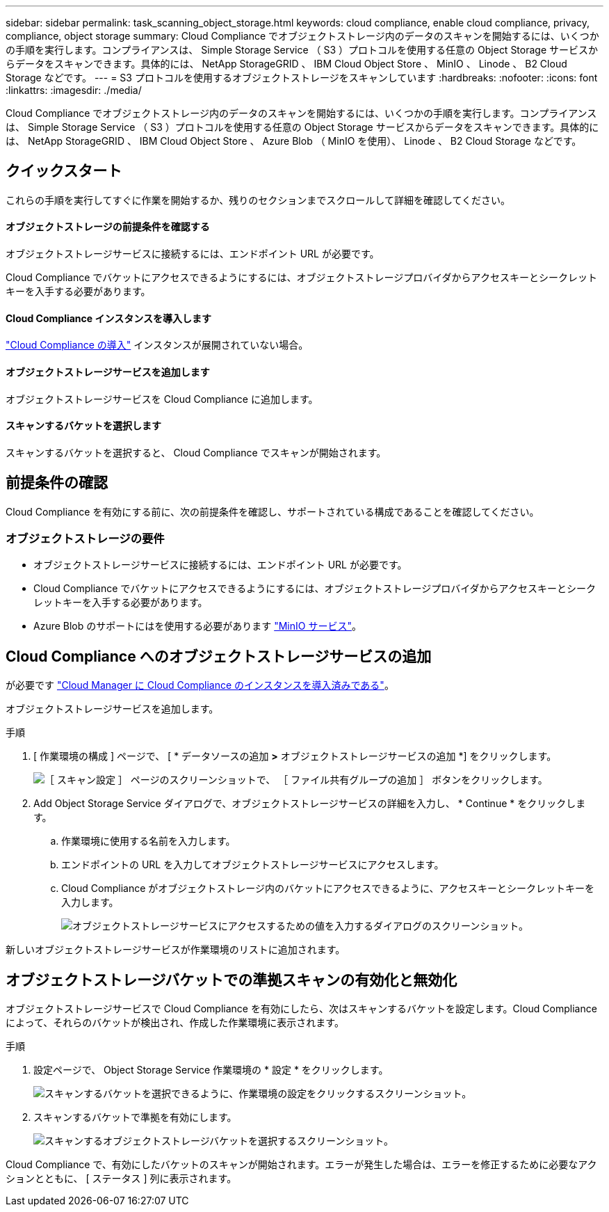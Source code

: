 ---
sidebar: sidebar 
permalink: task_scanning_object_storage.html 
keywords: cloud compliance, enable cloud compliance, privacy, compliance, object storage 
summary: Cloud Compliance でオブジェクトストレージ内のデータのスキャンを開始するには、いくつかの手順を実行します。コンプライアンスは、 Simple Storage Service （ S3 ）プロトコルを使用する任意の Object Storage サービスからデータをスキャンできます。具体的には、 NetApp StorageGRID 、 IBM Cloud Object Store 、 MinIO 、 Linode 、 B2 Cloud Storage などです。 
---
= S3 プロトコルを使用するオブジェクトストレージをスキャンしています
:hardbreaks:
:nofooter: 
:icons: font
:linkattrs: 
:imagesdir: ./media/


[role="lead"]
Cloud Compliance でオブジェクトストレージ内のデータのスキャンを開始するには、いくつかの手順を実行します。コンプライアンスは、 Simple Storage Service （ S3 ）プロトコルを使用する任意の Object Storage サービスからデータをスキャンできます。具体的には、 NetApp StorageGRID 、 IBM Cloud Object Store 、 Azure Blob （ MinIO を使用）、 Linode 、 B2 Cloud Storage などです。



== クイックスタート

これらの手順を実行してすぐに作業を開始するか、残りのセクションまでスクロールして詳細を確認してください。



==== オブジェクトストレージの前提条件を確認する

[role="quick-margin-para"]
オブジェクトストレージサービスに接続するには、エンドポイント URL が必要です。

[role="quick-margin-para"]
Cloud Compliance でバケットにアクセスできるようにするには、オブジェクトストレージプロバイダからアクセスキーとシークレットキーを入手する必要があります。



==== Cloud Compliance インスタンスを導入します

[role="quick-margin-para"]
link:task_deploy_cloud_compliance.html["Cloud Compliance の導入"^] インスタンスが展開されていない場合。



==== オブジェクトストレージサービスを追加します

[role="quick-margin-para"]
オブジェクトストレージサービスを Cloud Compliance に追加します。



==== スキャンするバケットを選択します

[role="quick-margin-para"]
スキャンするバケットを選択すると、 Cloud Compliance でスキャンが開始されます。



== 前提条件の確認

Cloud Compliance を有効にする前に、次の前提条件を確認し、サポートされている構成であることを確認してください。



=== オブジェクトストレージの要件

* オブジェクトストレージサービスに接続するには、エンドポイント URL が必要です。
* Cloud Compliance でバケットにアクセスできるようにするには、オブジェクトストレージプロバイダからアクセスキーとシークレットキーを入手する必要があります。
* Azure Blob のサポートにはを使用する必要があります link:https://min.io/["MinIO サービス"^]。




== Cloud Compliance へのオブジェクトストレージサービスの追加

が必要です link:task_deploy_cloud_compliance.html["Cloud Manager に Cloud Compliance のインスタンスを導入済みである"^]。

オブジェクトストレージサービスを追加します。

.手順
. [ 作業環境の構成 ] ページで、 [ * データソースの追加 *>* オブジェクトストレージサービスの追加 *] をクリックします。
+
image:screenshot_compliance_add_object_storage_button.png["［ スキャン設定 ］ ページのスクリーンショットで、 ［ ファイル共有グループの追加 ］ ボタンをクリックします。"]

. Add Object Storage Service ダイアログで、オブジェクトストレージサービスの詳細を入力し、 * Continue * をクリックします。
+
.. 作業環境に使用する名前を入力します。
.. エンドポイントの URL を入力してオブジェクトストレージサービスにアクセスします。
.. Cloud Compliance がオブジェクトストレージ内のバケットにアクセスできるように、アクセスキーとシークレットキーを入力します。
+
image:screenshot_compliance_add_object_storage.png["オブジェクトストレージサービスにアクセスするための値を入力するダイアログのスクリーンショット。"]





新しいオブジェクトストレージサービスが作業環境のリストに追加されます。



== オブジェクトストレージバケットでの準拠スキャンの有効化と無効化

オブジェクトストレージサービスで Cloud Compliance を有効にしたら、次はスキャンするバケットを設定します。Cloud Compliance によって、それらのバケットが検出され、作成した作業環境に表示されます。

.手順
. 設定ページで、 Object Storage Service 作業環境の * 設定 * をクリックします。
+
image:screenshot_compliance_object_storage_config.png["スキャンするバケットを選択できるように、作業環境の設定をクリックするスクリーンショット。"]

. スキャンするバケットで準拠を有効にします。
+
image:screenshot_compliance_object_storage_select_buckets.png["スキャンするオブジェクトストレージバケットを選択するスクリーンショット。"]



Cloud Compliance で、有効にしたバケットのスキャンが開始されます。エラーが発生した場合は、エラーを修正するために必要なアクションとともに、 [ ステータス ] 列に表示されます。
